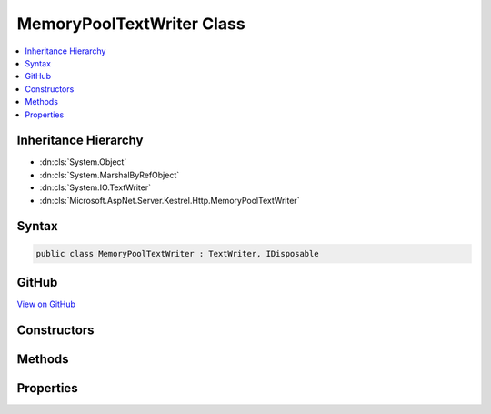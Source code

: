 

MemoryPoolTextWriter Class
==========================



.. contents:: 
   :local:







Inheritance Hierarchy
---------------------


* :dn:cls:`System.Object`
* :dn:cls:`System.MarshalByRefObject`
* :dn:cls:`System.IO.TextWriter`
* :dn:cls:`Microsoft.AspNet.Server.Kestrel.Http.MemoryPoolTextWriter`








Syntax
------

.. code-block:: csharp

   public class MemoryPoolTextWriter : TextWriter, IDisposable





GitHub
------

`View on GitHub <https://github.com/aspnet/apidocs/blob/master/aspnet/kestrelhttpserver/src/Microsoft.AspNet.Server.Kestrel/Http/MemoryPoolTextWriter.cs>`_





.. dn:class:: Microsoft.AspNet.Server.Kestrel.Http.MemoryPoolTextWriter

Constructors
------------

.. dn:class:: Microsoft.AspNet.Server.Kestrel.Http.MemoryPoolTextWriter
    :noindex:
    :hidden:

    
    .. dn:constructor:: Microsoft.AspNet.Server.Kestrel.Http.MemoryPoolTextWriter.MemoryPoolTextWriter(Microsoft.AspNet.Server.Kestrel.Http.IMemoryPool)
    
        
        
        
        :type memory: Microsoft.AspNet.Server.Kestrel.Http.IMemoryPool
    
        
        .. code-block:: csharp
    
           public MemoryPoolTextWriter(IMemoryPool memory)
    

Methods
-------

.. dn:class:: Microsoft.AspNet.Server.Kestrel.Http.MemoryPoolTextWriter
    :noindex:
    :hidden:

    
    .. dn:method:: Microsoft.AspNet.Server.Kestrel.Http.MemoryPoolTextWriter.Dispose(System.Boolean)
    
        
        
        
        :type disposing: System.Boolean
    
        
        .. code-block:: csharp
    
           protected override void Dispose(bool disposing)
    
    .. dn:method:: Microsoft.AspNet.Server.Kestrel.Http.MemoryPoolTextWriter.Flush()
    
        
    
        
        .. code-block:: csharp
    
           public override void Flush()
    
    .. dn:method:: Microsoft.AspNet.Server.Kestrel.Http.MemoryPoolTextWriter.Write(System.Char)
    
        
        
        
        :type value: System.Char
    
        
        .. code-block:: csharp
    
           public override void Write(char value)
    
    .. dn:method:: Microsoft.AspNet.Server.Kestrel.Http.MemoryPoolTextWriter.Write(System.String)
    
        
        
        
        :type value: System.String
    
        
        .. code-block:: csharp
    
           public override void Write(string value)
    

Properties
----------

.. dn:class:: Microsoft.AspNet.Server.Kestrel.Http.MemoryPoolTextWriter
    :noindex:
    :hidden:

    
    .. dn:property:: Microsoft.AspNet.Server.Kestrel.Http.MemoryPoolTextWriter.Buffer
    
        
        :rtype: System.ArraySegment{System.Byte}
    
        
        .. code-block:: csharp
    
           public ArraySegment<byte> Buffer { get; }
    
    .. dn:property:: Microsoft.AspNet.Server.Kestrel.Http.MemoryPoolTextWriter.Encoding
    
        
        :rtype: System.Text.Encoding
    
        
        .. code-block:: csharp
    
           public override Encoding Encoding { get; }
    

